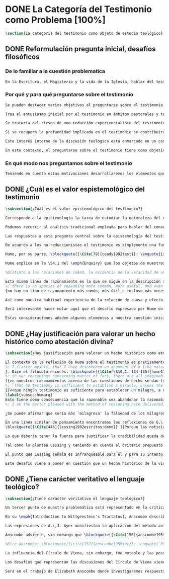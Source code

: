 #+PROPERTY: header-args:latex :tangle ../../tex/ch1/quaestio_ipsius.tex
# ------------------------------------------------------------------------------------
# Santa Teresa Benedicta de la Cruz, ruega por nosotros

* DONE La Categoría del Testimonio como Problema [100%]
#+BEGIN_SRC latex
\section{La categoría del testimonio como objeto de estudio teológico}
#+END_SRC
** DONE Reformulación pregunta inicial, desafíos filosóficos
   CLOSED: [2019-07-02 Tue 10:06]
*** De lo familiar a la cuestión problematica
#+BEGIN_SRC latex
En la Escritura, el Magisterio y la vida de la Iglesia, hablar del testimonio en donde se le encuentra como \enquote*{\emph{cosa familiar y conocida}}, se ha querido destacar el uso que se le da a esta categoría como analogía empleada para hablar de la acción divina en la Revelación. Ahora nos permitimos tratar al testimonio como algo que hay que esclarecer, algo que se encuentra presente en la actividad humana y sobre lo que se plantean preguntas, de modo que hay que \enquote*{\emph{traer a la mente}} una explicación adecuada.
#+END_SRC
*** Por qué y para qué preguntarse sobre el testimonio
#+BEGIN_SRC latex
Se pueden destacar varios objetivos al preguntarse sobre el testimonio. Desde el punto de vista teológico el hecho mismo de que esta categoría sea empleada en la Escritura sirve ya como justificación para estudiar mejor el fenómeno del testimonio, como dice Latourelle: \blockquote[{\Cite[1523]{latourelle2000testimonio}}.]{Si la revelación misma se apoya en la experiencia humana del testimonio para expresar una de las relaciones fundamentales que unen al hombre con Dios, la reflexión teológica se encuentra entonces autorizada a explorar los datos de esta experiencia}. Sin embargo el interés por la categoría del testimonio en la investigación teológica más reciente claramente está motivado por la presencia de esta noción en las reflexiones del Concilio Vaticano~II y el magisterio post-conciliar: \blockquote[{\Cite[81]{prades2015testimonio}}.]{La teología ha ido revalorizando el testimonio, que había quedado relegado a un segundo plano en otros momentos de la historia de la teología, hasta alcanzar una difusión realmente masiva en los años posteriores al Concilio}. El testimonio es un tema privilegiado en el Concilio y se le encuentra presente como `\emph{leitmotiv}' en las constituciones y decretos\footcite[Cf.][1523]{latourelle2000testimonio}. Vaticano~II potencia así este termino que ya se encontraba presente en las reflexiones del Vaticano~I: \blockquote[{\Cite[572]{ninot2009tf}}.]{Desde hace aproximadamente un siglo, la categoría testimonio se ha introducido de forma progresiva en el vocabulario eclesial. La concentración y personalización operada por el Concilio Vaticano~II conlleva la potenciación de un término nuevo como es el testimonio. \textelp{} lo que el Vaticano I pretendía al tratar el signo de la Iglesia, que también era visto como ``un testimonio'' [DH 3013], se encuentra en la categoría testimonio, que con el Vaticano~II irrumpe masivamente}.

Tras el entusiasmo inicial por el testimonio en ámbitos pastorales y teológicos se ha ido advirtiendo en algunos textos magisteriales y teológicos el aviso de cierto peligro de ambigüedad o abuso en el uso de esta categoría\footcite[Cf.][83]{prades2015testimonio}: \blockquote[{\Cite[84]{prades2015testimonio}}.]{se ha hecho notar que el testimonio podía verse limitado a la manifestación de una especie de seriedad con lo humano, ya fuera en términos de reivindicación social o de autenticidad existencial, con la inevitable prevalencia del sujeto ---individual o colectivo--- pero sin llegar a remitir a la verdad de Cristo. \textelp{}

Se trataría del riesgo de una reducción experiencialista del testimonio, donde lo más importante sería su carácter social-existencial y no tanto la efectiva verdad teologal transmitida. Se ha criticado consecuentemente la reducción del testimonio ---y de la misma teología--- a puro relato autobiográfico.

Si se recupera la profundidad implicada en el testimonio se contribuirá a salir del subjetivismo ---antiguo y moderno---, con su carga correspondiente de individualismo, tan contrario a la verdadera naturaleza social del hombre y al carácter a la vez personal y comunitario de la salvación cristiana}. Atendiendo a estos datos, una investigación teológica sobre el testimonio tiene el interés de profundizar en una categoría valiosa en el ámbito teológico y pastoral de modo que sea empleada y formulada adecuadamente.

Este interés interno de la discusión teológica está enmarcado en un contexto histórico actual del que también se derivan motivaciones para una valoración de la categoría del testimonio. Dos rasgos que cabe destacar de este momento presente son: \blockquote[{\Cite[75]{prades2015testimonio}}. Un análisis detallado del contexto presente se encuentra en {\cite[3-77]{prades2015testimonio}}.]{la tensión entre multiculturalismo y globalización como indicio de la dificultad para combinar positivamente el carácter individual y comunitario de la vida humana, y la discusión sobre el papel público de la religión, donde la tesis dominante de la <<edad secular>> se ve contrapesada por la irrupción de un nuevo paradigma que se denomina <<postsecular>>.}

En este contexto, el preguntarse sobre el testimonio tiene como objetivo un adecuado modo de entender la presencia pública de los cristianos en las sociedades plurales de occidente donde resulta problemática la comprensión del ser humano en su relación con Dios a través de la realidad\footcite[Cf.][75]{prades2015testimonio}. Es importante que en este contexto la cuestión de la presencia del cristianismo en la sociedad no tiene como solución adecuada una `autorrelativización'\footcite[Cf.][75;\,40-44]{prades2015testimonio} de sí mismo; igualmente: \blockquote[{\Cite[75; Cf. 33-40]{prades2015testimonio}}.]{no podemos presuponer el reconocimiento de su carácter universal por parte de los interlocutores ni podemos pretender alcanzarlo por una mera comparación de argumentos racionales que desnaturalice el carácter libre y singular de la revelación personal de Dios en Jesucristo}. El análisis de la categoría del testimonio viene a responder a la necesidad de recuperar una concepción de la razón y de la verdad más rica y más amplia; \blockquote[{\Cite[76]{prades2015testimonio}}.]{Es imprescindible repensar el nexo entre razón, afectos y libertad en la relación del hombre con lo real. Si se recupera esa visión amplia e integral de razón y de realidad se puede entonces mostrar convincentemente la credibilidad de la fe como asentimiento a una revelación personal en la historia}.
#+END_SRC
*** En qué modo nos preguntamos sobre el testimonio
#+BEGIN_SRC latex
Teniendo en cuenta estas motivaciones desarrollaremos los elementos que componen las cuestiones problemáticas del testimonio que serán estudiadas en el pensamiento de Anscombe. Para ello recuperamos la pregunta formulada al inicio de este capítulo, que si ampliamos un poco queda de este modo: ¿qué es conocer una verdad para la vida por el testimonio de la revelación divina?. Desde esta pregunta se pueden distinguir ya dos cuestiones: ¿qué implica conocer una verdad por medio del testimonio? y ¿qué valor puede tener para la vida un testimonio de la revelación divina? ---o incluso--- ¿qué puede ser valorado como un testimonio de la revelación divina? Desde las perspectivas de diversas reflexiones filosóficas de la época moderna y contemporánea, agrupamos en tres cuestiones generales la problemática sobre el testimonio que será atendida en este estudio.
#+END_SRC
** DONE ¿Cuál es el valor espistemológico del testimonio
   CLOSED: [2019-07-02 Tue 10:06]
#+BEGIN_SRC latex
\subsection{¿Cuál es el valor epistemológico del testimonio?}

Corresponde a la epistemología la tarea de estudiar la naturaleza del conocer y su justificación. ¿Cuáles son los componentes del conocimiento? ¿sus fuentes o condiciones? ¿sus límites? La pregunta sobre el valor epistemológico del testimonio consiste en juzgar el lugar que este ocupa en una descripción del conocimiento; ¿qué se puede decir del testimonio como estrategia para adquirir la verdad y evitar el error?

Podemos recurrir al análisis tradicional empleado para hablar del conocimiento proposicional y entenderlo como \enquote*{creencia verdadera justificada}\footnote{\Cite[4]{moser2002ep}: \enquote{Ever since Plato's Theaetetus, epistemologists have tried to identify the essential, defining components of propositional knowledge. These components will yield an analysis of propositional knowledge. An influential traditional view, inspired by Plato and Kant among others, is that propositional knowledge has three individually necessary and jointly sufficient components: justification, truth, and belief. On this view, propositional knowledge is, by definition, justified true belief. This tripartite definition has come to be called ``the standard analysis''}.}. Según esta composición tripartita la pregunta sobre el valor epistemológico del testimonio se puede plantear diciendo: \enquote*{dada una comunicación que cualifique como testimonio y que sea el caso que la creencia formada desde esta comunicación está basada enteramente en el testimonio recibido}\footnote{\cite[Cf.][4]{lackeysosa2006eptest}: \enquote{Even if an expression of thought qualifies as testimony and the resulting belief formed is entirely testimonially based for the hearer, however, there is the further question of how precisely such a belief successfully counts as justified belief or an instance of knowledge}.}, \enquote*{¿cómo adquirimos efectivamente una creencia verdadera justificada sobre la base de lo que alguien nos ha dicho?}\footnote{\cite[Cf.][2]{lackeysosa2006eptest}: \enquote{how we successfully acquire justified belief or knowledge on the basis of what other people tell us. This, rather than what testimony is, is often taken to be the issue of central import from an epistemological point of view}.}, es decir, \enquote*{¿cómo, precisamente, una creencia como esta puede ser contada satisfactoriamente como creencia justificada o una instancia de conocimiento?}\footnote{\cite[Cf.][4]{lackeysosa2006eptest}: \enquote{how precisely such a belief successfully counts as justified belief or an instance of knowledge}.}

Las respuestas a esta pregunta central sobre la epistemología del testimonio se han situado en dos posturas que se han denominado `reduccionista' y `no-reduccionista'\footnote{\cite[Cf.][4]{lackeysosa2006eptest}: \enquote{Indeed, this is the question at the center of the epistemology of testimony, and the current philosophical literature contains two central options for answering it: non-reductionism and reductionism}.}. Las raíces históricas de la primera postura se le suelen atribuir a Hume y de la segunda a Thomas Reid.

De acuerdo a los no-reduccionistas el testimonio es simplemente una fuente de justificación como lo sería la percepción de los sentidos, la memoria o la inferencia. Según esto, siempre que no haya una justificación contraria suficientemente relevante, el que escucha tiene justificación verdadera para creer las proposiciones del testimonio del que habla\footnote{\cite[Cf.][4]{lackeysosa2006eptest}: \enquote{According to non-reductionists ---whose historical roots are standardly traced back to Reid--- testimony is just as basic a source of justification (warrant, entitlement, knowledge, etc.) as sense perception, memory, inference, and the like. Accordingly, so long as there are no relevant defeaters, hearers can justifiedly accept the assertions of speakers merely on the basis of a speaker's testimony}.}.

Hume, por su parte, \blockquote[{\Cite[79]{coady1992test}}: \enquote{is one of the few philosophers who has offered anything like a sustained account of testimony and if any view has a claim to the title of `the received view' it is his}.]{es uno de los pocos filósofos que ha ofrecido algo así como una descripción sostenida acerca del testimonio y si alguna perspectiva puede reclamar el título de `el punto de vista común' es la suya}. En la base de su valoración del testimonio está su estima de la relación de causa y efecto como fundamento de cualquier razonamiento concerniente a cuestiones de hecho.

Hume explica en la \S4,1 del \emph{Enquiry} que los objetos de nuestros razonamientos son relaciones de ideas o cuestiones de hecho. Mientras que las primeras pueden ser demostradas \emph{a priori}, las segundas dependen de las evidencias de nuestras experiencias presentes ante nuestros sentidos o memoria. Según esta concepción, la posibilidad de conocer algo más allá de nuestra experiencia es fruto de la inferencia que podemos hacer desde las relaciones que habitualmente experimentamos entre los hechos y las cosas\footnote{\cite[Cf.][\S4, 1. 47-54]{hume1777enquiryes}.}.

%Distinto a las relaciones de ideas, la evidencia de la veracidad de una cuestión de hecho no se demuestra a priori, sino que ha de ser descubierta en la experiencia. Ahora bien, ¿cuál es la naturaleza de la evidencia de aquellas cuestiones de hecho que están más allá de la percepción de nuestros sentidos o de las impresiones de nuestra memoria?\footnote{Cf.~\cite[\S4,1. 15]{hume1777enquiry}: Matters of fact, which are the second objects of human reason, are not ascertained in the same manner; nor is our evidence of their truth, however great, of a like nature with the foregoing (relations of ideas) \textelp{} The contrary of every matter of fact is still possible \textelp{} We should, in vain, therefore attempt to demonstrate its falsehood. Were it demonstratively false, it would imply a contradiction, and could never be distinctly conceived by the mind \textelp{} what is the nature of that evidence which assures us of any real existence and matter of fact, beyond the present testimony of our senses, or the records of our memory.} Nuestros razonamientos relacionados con algún hecho se componen de inferencias realizadas a partir del conocimiento que tenemos de que a una causa se sigue su efecto.\footnote{Cf.~\cite[\S4,1. 16]{hume1777enquiry}: All our reasonings concerning fact are of the same nature; and here it is constantly supposed that there is a connection between the present fact and that which is inferred from it. Were there nothing to bind them together, the inference would be entirely precarious.} Este conocimiento de la relación causa y efecto, a su vez, no consiste en un razonamiento a priori, \blockquote[{\cite[\S4,1. 17]{hume1777enquiry}}: that the knowledge of this relation is not, in any instance, attained by reasonings a priori, but arises entirely from experience, when we find that any particular objects are constantly conjoined with each other.]{sino que surge completamente de la experiencia, cuando descubrimos que cualesquiera objetos particulares están constantemente unidos entre sí}. Es así que \blockquote[{\cite[\S4,1. 16]{hume1777enquiry}}: By means of that relation alone, we can go beyond the evidence of our memory and senses.]{tan solo por medio de esta relación, podemos ir más allá de nuestra memoria y sentidos}.

Esta misma línea de razonamiento es la que se sigue en la descripción acerca del testimonio y su valor. Así lo sostiene uno de los grandes especialistas en la epistemología del testimonio, C.\,A.\,J. Coady, del que tomo esta larga cita: \blockquote[{\Cite[\S10,1. 135-136]{hume1777enquiryes}}.]
%: there is no species of reasoning more common, more useful, and even necessary to human life, than that which is derived from the testimony of men, and the reports of eye witnesses and spectators. This species of reasoning, perhaps, one may deny to be founded on the relation of cause and effect. I shall not dispute about a word. It will be sufficient to observe, that our assurance in any argument of this kind, is derived from no other principle than our observation of the veracity of human testimony, and of the usual conformity of facts to the reports of witnesses. It being a general maxim, that no objects have any discoverable connection together, and that all the inferences which we can draw from one to another, are founded merely on our experience of their constant and regular conjunction; it is evident, that we ought not to make an exception to this maxim in favour of human testimony, whose connection with any event seems, in itself, as little necessary as any other. Were not the memory tenacious to a certain degree; had not men commonly an inclination to truth and a principle of probity; were they not sensible to shame, when detected in a falsehood; were not these, I say, discovered by experience to be qualities inherent in human nature, we should never repose the least confidence in human testimony. A man delirious, or noted for falsehood and villany, has no manner of authority with us.]{no hay un tipo de razonamiento más común, más útil, e incluso necesario para la vida humana, que aquel que se deriva del testimonio de los hombres, y los informes de testigos oculares y espectadores. Quizá uno pueda negar que esta clase de razonamiento esté fundada en la relación de causa y efecto. No discutiré por una palabra. Será suficiente observar, que nuestra confianza en un argumento de este tipo, no se deriva de otro principio que el de nuestra observación de la veracidad del testimonio humano, y la correspondencia habitual de los hechos con los informes de los testigos. Siendo esto una máxima general, que ningún caso de objetos tienen alguna conexión entre sí que pueda ser descubierta, y que todas las inferencias que podamos sacar de uno por el otro, son fundadas meramente en nuestra experiencia de su constante y regular conjunción; es evidente, que no deberíamos hacer una excepción a esta máxima en favor del testimonio humano, cuya conexión con cualquier evento parece, en sí misma, tan poco necesaria como cualquier otra. Si la memoria no fuera tenaz en cierto grado; si no tuvieran los hombres comúnmente una inclinación a la verdad y un principio de honradez; si no fueran sensibles a la vergüenza, cuando son descubiertos en la mentira; digo yo, si éstas no fueran cualidades que la experiencia descubre como inherentes a la naturaleza humana, jamas tendríamos la menor confianza en el testimonio humano. Un hombre delirante, o notorio por mentiroso o villano, no tiene ninguna clase de autoridad entre nosotros.}
{no hay un tipo de razonamiento más común, más útil o incluso más necesario para la vida humana que el derivado de los testimonios de los hombres y los informes de los testigos presenciales y de los espectadores. Quizá uno pueda negar que esta clase de razonamiento esté fundado en la relación causa-efecto. No discutiré sobre la palabra. Bastará con apuntar que nuestra seguridad, en cualquier argumento de esta clase, no deriva de ningún otro principio que la observación de la veracidad del testimonio humano y de la habitual conformidad de los hechos con los informes de los testigos. Siendo un principio general que ningún objeto tiene una conexión con otro que pueda descubrirse, y que todas las inferencias que podemos sacar del uno al otro están meramente fundadas en nuestra experiencia de regularidad y constancia de su conjunción, es evidente que no debemos hacer una excepción de este principio en el caso del testimonio humano, cuya conexión con otro suceso cualquiera parece en sí misma tan poco necesaria como cualquier otra conexión. Si la mente no fuera en cierto grado tenaz, si los hombres no tuvieran comúnmente una inclinación a la verdad y conciencia moral, si no sintieran vergüenza cuando se les coge mintiendo, si estas no fueran cualidades que la \emph{experiencia} descubre como inherentes a la naturaleza humana, jamás tendríamos la menor confianza en el testimonio humano. Un hombre que delira o que es conocido por su falsedad y vileza no tiene ninguna clase de autoridad entre nosotros}.

Así como nuestra habitual experiencia de la relación de causa y efecto nos permite hacer inferencias acerca de las cuestiones de hecho que están más allá de nuestros sentidos, la conformidad que usualmente experimentamos entre los hechos y el informe que un testigo nos da de ellos nos permite inferir su veracidad. Según el análisis ofrecido por Coady, la teoría de Hume: \blockquote[{\Cite[79]{coady1992test}}: \enquote{constitutes a reduction of testimony as a form of evidence or support to the status of a species (one might almost say, a mutation) of inductive inference. And, again, in so far as inductive inference is reduced by Hume to a species of observation and consequences attendant upon observations, then in a like fashion testimony meets the same fate}.]{constituye una reducción del testimonio como una forma de evidencia o fundamento al estatuto de una especie (uno podría casi decir, una mutación) de inferencia inductiva. Y, una vez más, en tanto que la inferencia inductiva queda reducida por Hume a una especie de observación y consecuencias relacionadas con las observaciones, en un modo similar, el testimonio corre la misma suerte} La valoración epistemológica del testimonio y la perspectiva ofrecida por Hume nos deja así con un primer desafío: \blockquote[{\Cite[294]{prades2015testimonio}}.]{en la vida social cabe aceptar un conocimiento por testimonio a condición de que su grado de certeza se limite a la probabilidad, y a condición de que pueda ser siempre reconducido a una verificación por conocimiento directo}.

Será interesante hacer notar aquí que el desafío expresado por Hume en la época moderna no deja de ser un reto en la época contemporánea. El mismo Coady lo constata cuando narra la acogida del tema del testimonio en los ámbitos en donde plantea la discusión: \blockquote[{\Cite[vii]{coady1992test}}: \enquote{When I began reading papers on the subject, my audiences mostly reacted with incomprehension, or the sort of disbelief evoked by denials of the merest common sense. Gradually, the climate of thought has changed and there is now more sympathy for the view that testimony is a prominent and underexplored epistemological landscape, although what sort of feature it is and how largely it looms are still naturally matters for disagreement}.]{Cuando comencé a ofrecer lecciones sobre este tema, las audiencias mayormente reaccionaban con incomprensión, o el tipo de incredulidad evocada por rechazos del más básico sentido común. Gradualmente, el clima del pensamiento ha cambiado y ahora hay más simpatía para el punto de vista de que el testimonio es un campo epistemológico prominente y poco explorado, aunque en qué tipo de rasgo consiste y con cuánta magnitud se impone son todavía cuestiones en debate}. De igual interés es también aquí la apreciación de Coady sobre las discusiones de Anscombe que le movieron a estudiar el testimonio: \blockquote[{\Cite[vii]{coady1992test}}: \enquote{I first began thinking about the epistemological status of testimony in the 1960s when writing a thesis at Oxford on issues in the theory of perception. \textelp{} I recall being intrigued by some remarks of Elizabeth Anscombe on the topic during her lectures on the empiricists}.]{Empecé por primera vez a pensar sobre la situación epistemológica del testimonio en los años 60 cuando escribía una tesis en Oxford sobre problemas en la teoría de la percepción. \textelp{} Recuerdo haber quedado intrigado por algunas afirmaciones de Elizabeth Anscombe sobre el tema durante sus lecciones sobre los empiristas}

Estas consideraciones añaden algunos elementos a nuestra cuestión inicial. Conocer una verdad para la vida desde el testimonio implica que pueda obtenerse una creencia verdadera justificada basada en lo que una persona ha comunicado. La visión de Hume es que la evidencia que puede ofrecer un testimonio para justificar una creencia no es mayor que la probabilidad y esta evidencia está basada en la inferencia que nos permite la habitual experiencia de que el testimonio comunicado y la verdad de los hechos suelen ir unidos. Más adelante veremos qué tiene que decir Anscombe ante este desafío. Todavía podemos plantear una segunda cuestión; esta vez relacionada con la segunda parte de nuestra pregunta original.
#+END_SRC
** DONE ¿Hay justificación para valorar un hecho histórico como atestación divina?
   CLOSED: [2019-07-02 Tue 10:06]
#+BEGIN_SRC latex
\subsection{¿Hay justificación para valorar un hecho histórico como atestación divina?}

El contexto de la reflexión de Hume sobre el testimonio es precisamente el de la creencia en los milagros. La preocupación de Hume es que el `hombre sabio' pueda verificar sus creencias de modo que no sea víctima de `engaños supersticiosos'. Para esto, estima que ha encontrado un argumento que servirá para distinguir la superstición de la verdad\footnote{\cite[Cf.][\S10,1. 134]{hume1777enquiryes}.
%: I flatter myself, that I have discovered an argument of a like nature, which, if just, will, with the wise and learned, be an everlasting check to all kinds of superstitious delusion, and consequently will be useful as long as the world endures.
}. Dice el filósofo escocés: \blockquote[{\Cite[\S10,1. 134-135]{hume1777enquiryes}}.
%: in our reasonings concerning matter of fact, there are all imaginable degrees of assurance, from the highest certainty to the lowest species of moral evidence. A wise man, therefore, proportions his belief to the evidence]{en nuestros razonamientos concernientes a cuestiones de hecho, se dan todos los grados imaginables de seguridad, desde la certeza más alta hasta las especies más bajas de evidencia moral. Un hombre sabio, por tanto, adecúa su creencia a la evidencia}.
]{en nuestros razonamientos acerca de las cuestiones de hecho se dan todos los grados imaginables de seguridad, desde la máxima certeza hasta la clase más baja de certeza moral. Por tanto, un hombre sabio adecúa su creencia a la evidencia}. Entonces sugiere un criterio que permite ajustar las creencias a la evidencia: \blockquote[{\Cite[\S10,1. 140]{hume1777enquiryes}}.
%: `That no testimony is sufficient to establish a miracle, unless the testimony be of such a kind, that its falsehood would be more miraculous than the fact which it endeavours to establish; and, even in that case, there is a mutual destruction of arguments; and the superior only gives us an assurance suitable to that degree of force which remains after deducting the inferior.']{`Que ningún testimonio es suficiente para establecer un milagro, excepto si el testimonio es de tal tipo, que su falsedad sea más milagrosa que el hecho que se esfuerza por establecer; e, incluso en este caso, hay una mutua destrucción de argumentos; y el superior sólo nos da certeza apropiada al grado de fuerza que permanece después de restar el inferior.'}
]{<<que ningún testimonio es suficiente para establecer un milagro, a no ser que el testimonio sea tal que su falsedad fuera más milagrosa que el hecho que intenta establecer; e incluso en este caso hay una destrucción mutua de argumentos, y el superior solo nos da una seguridad adecuada al grado de fuerza que queda después de deducir el inferior>>}.
\label{subsec:humarg}
Esto tiene como consecuencia que lo razonable sea abandonar la razonabilidad de las verdades cristianas, comprendiendo que solo pueden ser sostenidas por la fe. Argumenta que examinar si hay algún fundamento razonable para lo que creemos de la religión cristiana es \enquote{someterla a una prueba que no está capacitada para soportar} y, respecto de los hechos extraordinarios que la Escritura narra, hace la siguiente exhortación: \blockquote[{\Cite[\S10,2. 157-158]{hume1777enquiryes}}.]{Invito a cualquiera a que ponga su mano sobre el corazón y, tras seria consideración, declare si piensa que la falsedad de tal libro, apoyado por tal testimonio, sería más extraordinaria y milagrosa que todos los milagros que narra; lo cual sin embargo es necesario para que sea aceptado, de acuerdo con las medidas de probabilidad arriba establecidas}.
%: I am the better pleased with the method of reasoning here delivered, as I think it may serve to confound those dangerous friends, or disguised enemies to the Christian religion, who have undertaken to defend it by the principles of human reason. Our most holy religion is founded on faith, not on reason; and it is a sure method of exposing it, to put it to such a trial as it is by no means fitted to endure. To make this more evident, let us examine those miracles related in Scripture; and, not to lose ourselves in too wide a field, let us confine ourselves to such as we find in the Pentateuch, which we shall examine according to the principles of these pretended Christians, not as the word or testimony of God himself, but as the production of a mere human writer and historian. Here then we are first to consider a book, presented to us by a barbarous and ignorant people, written in an age when they were still more barbarous, and in all probability long after the facts which it relates, corroborated by no concurring testimony, and resembling those fabulous accounts which every nation gives of its origin. Upon reading this book, we find it full of prodigies and miracles. It gives an account of a state of the world and of human nature entirely different from the present: of our fall from that state; of the age of man extended to near a thousand years; of the destruction of the world by a deluge; of the arbitrary choice of one people, as the favourites of heaven, and that people the countrymen of the author; of their deliverance from bondage by prodigies the most astonishing imaginable. I desire any one to lay his hand upon his heart, and, after a serious consideration, declare, whether he thinks that the falsehood of such a book, supported by such a testimony, would be more extraordinary and miraculous than all the miracles it relates; which is, however, necessary to make it be received according to the measures of probability above established.]{Estoy más satisfecho con el método de razonar aquí expuesto, pues pienso que puede servir para confundir esos amigos peligrosos, o enemigos disfrazados de la religión Cristiana, que se han propuesto defenderla con los principios de la razón humana. Nuestra más sagrada religión se funda en la fe, no en la razón; y es un modo seguro de exponerla, el someterla a una prueba que de ningún modo está capacitada para soportar. Para hacer esto más evidente examinemos los milagros relatados en la escritura y, para no perdernos en un campo demasiado amplio, limitémonos a los que encontramos en el Pentatéuco, que examinaremos de acuerdo con los principios de aquellos supuestos Cristianos, no como la palabra o testimonio de Dios mismo, sino como la producción de un mero escritor e historiador humano. Aquí entonces hemos de considerar primero un libro que un pueblo bárbaro e ignorante nos presenta, escrito en una edad aún más bárbara y, con toda probabilidad, mucho después de los hechos que relata, no corroborado por testimonio concurrente alguno, y asemejándose a las narraciones fabulosas que toda nación da de su origen. Al leer este libro, lo encontramos lleno de prodigios y milagros. Ofrece un relato del estado del mundo y de la naturaleza humana totalmente distinto al presente: de nuestra pérdida de aquella condición; de la edad del hombre que alcanza a casi mil años; de la destrucción del mundo por un diluvio; de la elección arbitraria de un pueblo como el favorito del cielo y que dicho pueblo lo componen los compatriotas del autor; de su liberación de la servidumbre por los prodigios más asombrosos que se puede uno imaginar. Invito a cualquiera a que ponga su mano sobre el corazón, y, tras seria consideración, declare, si piensa que la falsedad de tal libro, apoyado por tal testimonio, sería más extraordinaria y milagrosa que todos los milagros que narra; lo cual, sin embargo, es necesario para que sea aceptado de acuerdo con las medidas de probabilidad arriba establecidas.}

¿Se puede afirmar que sería más `milagrosa' la falsedad de los milagros que atestigua la escritura? La posibilidad de recibir este testimonio como evidencia de alguna verdad descansaría sobre esta condición y una persona razonable debería medir la probabilidad de veracidad de estos relatos teniendo en cuenta que el estado de las cosas que describe es distinto al que experimentamos en el presente.

En una línea similar de pensamiento encontramos las reflexiones de G.\,E.~Lessing. Dos cuestiones expresadas en \emph{Sobre la demostración en Espíritu y Fuerza} merecen ser destacadas:
\blockquote[{\Cite[446]{lessing1982escritos:demo}}.]{Porque las noticias de profecías cumplidas no son profecías cumplidas, porque las noticias de milagros no son milagros. Las profecías que se cumplen ante mis ojos, los milagros que suceden ante mis ojos, influyen \emph{directamente}. Pero las noticias de profecías y milagros cumplidos, han de influir \emph{mediante} algo que les quita toda la fuerza}.

Lo que debería tener la fuerza para justificar la credibilidad queda debilitado por su medio de transmisión, entonces el problema es que \blockquote[{\Cite[446]{lessing1982escritos:demo}}.]{esa prueba en espíritu y fuerza ya no tiene ahora ni espíritu ni fuerza, sino que ha descendido a la categoría de testimonio humano sobre el espíritu y la fuerza}.

Tal como lo plantea Lessing y teniendo en cuenta el criterio propuesto por Hume, el testimonio, en tanto que dinamismo humano, no tiene fuerza suficiente para justificar razonablemente creencias sobre Dios como verdadero conocimiento. Esta objeción nos lleva a la siguiente: \blockquote[{\Cite[446]{lessing1982escritos:demo}}.]{las noticias de aquellas profecías y milagros son tan atendibles como puedan serlo en todo caso las verdades históricas \textelp{} Pero si \emph{sólo} pueden ser tan atendibles, ¿por qué al mismo tiempo se las hace de hecho infinitamente más atendibles? \textelp{} Si no puede demostrarse ninguna verdad histórica, tampoco podrá demostrarse nada \emph{por medio} de verdades históricas. Es decir: \emph{Las verdades históricas, como contingentes que son, no pueden servir de prueba de las verdades de razón como necesarias que son}}.

El punto que Lessing señala es infranqueable para él y para su intento de comprometerse con la verdad que la creencia cristiana pretende comunicar. La singularidad de la persona y obra de Jesús como manifestación de la realidad de Dios pierde para él toda su fuerza, puesto que no puede estimar estas verdades históricas como fundamento para una verdad necesaria como lo es la verdad de Dios. Esto nos deja con un problema adicional: \blockquote[{\Cite[294]{prades2015testimonio}}.]{no se puede tener conocimiento directo de milagros y profecías \textelp{} no se puede aceptar una comunicación divina que no sea inmediatamente dirigida al individuo}.

Este desafío viene a poner en cuestión que un hecho histórico de la vida personal o colectiva pueda ser estimado como testimonio del absoluto. La revelación de Dios por medio de testigos no es un fenómeno que tenga justificación razonable para su veracidad, y por tanto solo puede ser acogida por una fe desconectada de la razón.
#+END_SRC
** DONE ¿Tiene carácter veritativo el lenguaje teológico?
   CLOSED: [2019-07-02 Tue 10:06]
#+BEGIN_SRC latex
\subsection{¿Tiene carácter veritativo el lenguaje teológico?}

Un tercer punto de nuestra problemática está representado en la crítica al lenguaje religioso planteada por el Círculo de Viena. Este fenómeno cultural fue una corriente de renovación del positivismo y empirismo sostenido por el interés de univocidad semántica en los términos empleados por las ciencias, la búsqueda de rigor lógico-sintáctico en los sistemas científicos y un frenético intento de verificación empírica como justificación de las proposiciones veritativas\footcite[Cf.][152]{dominguez2009at}. Desde la perspectiva de esta corriente, los discursos metafísicos, entre ellos la teología, eran considerados como una forma de especulación incontrolada.

En su \emph{Introduction to Wittgenstein's Tractatus}, Anscombe describe de modo general la actitud del Círculo como aplicación de una de las afirmaciones principales de esta obra: \blockquote[{\Cite[150]{anscombe1959iwt}}: \enquote{Probably the best known thesis of the \emph{Tractatus} is that `metaphysical' statements are nonsensical, and that the only sayable things are propositions of natural sciences (6.53). Now natural science is surely the sphere of the empirically discoverable; and the `empirically discoverable' is the same as `what can be verified by the senses'. The passage therefore suggests the following quick and easy way of dealing with `metaphysical' propositions: what sense-observations would verify and falsify them? If none, then they are senseless. This was the method of criticism adopted by the Vienna Circle and in this country by Professor A.J.Ayer}.]{Probablemente la tesis más conocida del \emph{Tractatus} es que las afirmaciones `metafísicas' no tienen sentido, y que las únicas cosas que pueden afirmarse son las proposiciones de las ciencias naturales (6.53). Ahora ciencia natural es ciertamente el ámbito de lo que puede ser descubierto empíricamente; y `lo que puede ser descubierto empíricamente' es lo mismo que `lo que puede ser verificado por los sentidos'. El pasaje entonces sugiere el siguiente modo fácil y rápido para lidiar con las proposiciones `metafísicas': ¿qué observaciones sensoriales las verificarían o falsificarían? Si no hay ninguna, entonces son sin-sentido. Este fue el método adoptado por el Círculo de Viena y en este país por el Profesor A.J.Ayer}.

Las expresiones de A.\,J. Ayer manifiestan la aplicación del método antes sugerido de modo que no solo no es posible demostrar la existencia de un Dios trascendente, sino incluso resulta imposible demostrar su probabilidad: \blockquote[{\Cite[Cf.][155]{dominguez2009at}}.]{Si la existencia de tal dios fuese probable, la proposición de que existiera sería una hipótesis empírica. Y, en ese caso, sería posible deducir de ella, y de otras hipótesis científicas, ciertas proposiciones experienciales que no fuesen deducibles de esas otras hipótesis solas. Pero, en realidad esto no es posible. \textelp{} Porque decir que ``Dios existe'' es realizar una expresión metafísica que no puede ser ni verdadera ni falsa. Y, según el mismo criterio, ninguna oración que pretenda describir la naturaleza de un Dios trascendente puede poseer ninguna significación literal}. Esta crítica, entonces, no se limita a cuestionar la justificación que pueda tener la creencia en Dios o las afirmaciones religiosas, sino que pone en duda la posibilidad de emplear este lenguaje como uno cuyas proposiciones comunican algún conocimiento: \blockquote[{\Cite[155]{dominguez2009at}}.]{La crítica del Círculo de Viena no se suma al ``Dios ha muerto'' de Nietzsche, sino que va aún más allá: lo que ha muerto es la misma palabra: ``Dios''. Nos encontramos ante lo que podemos considerar una nueva y refinada especie de ateísmo: el ateísmo semántico. Esta forma de ateísmo se sustenta en un equivocismo hermenéutico. No cabe comparar, arguyen los equivocistas, los nombres de supuestas realidades trascendentes con los de las realidades empíricas}.

Anscombe advierte, sin embargo que \blockquote[{\Cite[150]{anscombe1959iwt}}: \enquote{There are certain difficulties about ascribing this doctrine to the \emph{Tractatus}. There is nothing about sensible verification there}.]{Hay ciertas dificultades para adscribir esta doctrina al \emph{Tractatus}. No hay nada sobre verificación sensible ahí}. Ciertamente, a juicio de Anscombe, la metodología creada por el Círculo de Viena no se corresponde con la tesis del \emph{Tractatus}. Tampoco va en sintonía con los objetivos de Wittgenstein en su esfuerzo por purificar la metodología filosófica\footnote{\cite[Cf.][152]{anscombe1959iwt}: \enquote{`Psychology is no more akin to philosophy than any other natural science. Theory of knowledge is the philosophy of psychology' (4.1121). In this passage Wittgenstein is trying to break the dictatorial control over the rest of philosophy that had long been exercised by what is called theory of knowledge---that is, by the philosophy of sensation, perception, imagination, and, generally, of `experience'. He did not succeed. He and Frege avoided making theory of knowledge the cardinal theory of philosophy simply by cutting it dead; by doing none, and concentrating on the philosophy of logic. But the influence of the \emph{Tractatus} produced logical positivism, whose main doctrine is `verificationism'; and in that doctrine theory of knowledge once more reigned supreme, and a prominent position was given to the test for significance by asking for the observations that would verify a statement}.}.

%Dice Anscombe: \blockquote[{\cite[152]{anscombe1959iwt}}: \enquote{`Psychology is no more akin to philosophy than any other natural science. Theory of knowledge is the philosophy of psychology' (4.1121). In this passage Wittgenstein is trying to break the dictatorial control over the rest of philosophy that had long been exercised by what is called theory of knowledge---that is, by the philosophy of sensation, perception, imagination, and, generally, of `experience'. He did not succeed. He and Frege avoided making theory of knowledge the cardinal theory of philosophy simply by cutting it dead; by doing none, and concentrating on the philosophy of logic. But the influence of the \emph{Tractatus} produced logical positivism, whose main doctrine is `verificationism'; and in that doctrine theory of knowledge once more reigned supreme, and a prominent position was given to the test for significance by asking for the observations that would verify a statement.}]{`La psicología no es más semejante a la filosofía que cualquier otra ciencia natural. La teoría del conocimiento es filosofía de la psicología' (4.1121). En este pasaje Wittgenstein esta tratando de romper el control dictatorial sobre el resto de la filosofía que por largo tiempo ha sido ejercido por lo que se llama teoría del conocimiento\,---\,esto es, por la filosofía de la sensación, percepción, imaginación, y, en general, de la experiencia. No tuvo éxito. Él y Frege evitaron hacer de la teoría del conocimiento la teoría cardinal de la filosofía simplemente al no alimentarla; al no hacer ninguna, y concentrándose en la filosofía de la lógica. Sin embargo la influencia del \emph{Tractatus} produjo el positivismo lógico, cuya doctrina principal es el `verificacionismo'; y en esa doctrina la teoría del conocimiento una vez más reinó, y se le dio una posición prominente a la prueba sobre la significación requiriendo observaciones que pudieran verificar una afirmación}.

La influencia del Círculo de Viena, sin embargo, fue notable y las posturas de las reflexiones sucesivas fueron diversas. A. Flew propuso que dado que el lenguaje teológico no es falseable, tampoco es susceptible de afirmar alguna verdad o conocimiento proposicional\footcite[Cf.][27-30]{conesa1994cc}. R.\,M. Hare consideró el lenguaje religioso como evocativo, más que informativo\footcite[Cf.][35-36]{conesa1994cc}. Van Buren consideró artificial la posibilidad de un antagonismo entre la Ciencia y la Teología puesto que: \blockquote[{\Cite[156]{dominguez2009at}}.]{el lenguaje de la Ciencia y el de la Teología pertenecen a dos ámbitos tan distintos entre sí ---equívocos--- que al carecer de una semántica común, hasta la rivalidad resultaría artificial. Poniendo un ejemplo analógico: igual que no es posible oponer ``voltios'' a ``sentimientos'', no es posible hacer entrar en conflicto la Ciencia con la Metafísica. ¿Es en verdad esto sostenible?}

Los desafíos que representan las discusiones del Círculo de Viena vienen a ofrecernos la pregunta \enquote*{¿es cognoscitivo el lenguaje religioso?}. Esto no es una pregunta sobre si es significativo como lo pudiera ser el lenguaje poético o mítico, sino específicamente si es susceptible de ser verdadero o falso. ¿Existe un conocimiento religioso? ¿Cuál es su valor?\footcite[Cf.][23]{conesa1994cc}. La pregunta se dirige específicamente hacia el lenguaje del testimonio. ¿Puede significar algo? ¿Puede comunicar un conocimiento? Un ejemplo propuesto por Anscombe tiene que ver con la ocasión de enseñar a un niño sobre la transubstanciación, para ello es útil señalar lo que ocurre y decir cómo está haciéndose presente Jesús y cómo hemos de reaccionar. Al hacer esto \blockquote[{\Cite[21]{conesa1994cc}}.]{le está enseñando una técnica, a la vez que le abre a un modo de relación con Dios y le enseña parte del mensaje revelado. Estos modos de conocimiento no solo están vinculados, sino también en una íntima relación: el saber proposicional conduce a conocer, este a saber obrar, y viceversa}.

Será en el trabajo de Elizabeth Anscombe donde investigaremos respuestas y discusiones en torno a estas cuestiones problemáticas de la categoría del testimonio. Antes de entrar en este análisis resultará útil hacer un recorrido general por su vida, obra y pensamiento.
#+END_SRC
